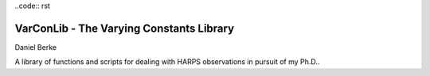 ..code:: rst

|TRAVIS|

*****************************************
VarConLib - The Varying Constants Library
*****************************************

Daniel Berke

A library of functions and scripts for dealing with HARPS observations
in pursuit of my Ph.D..


.. |TRAVIS| image:: https://travis-ci.com/DBerke/alpha-var-code.svg?branch=master
    :alt: Travis Badge
    :target: https://travis-ci.com/DBerke/alpha-var-code
